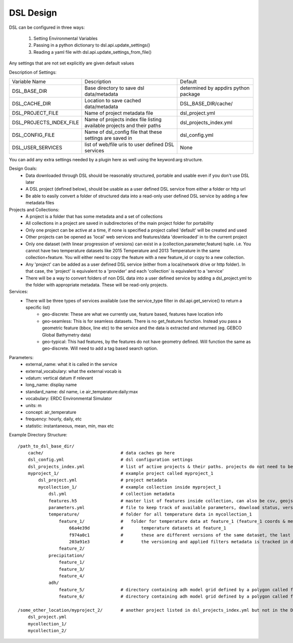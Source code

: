 DSL Design
==========

DSL can be configured in three ways:

  1. Setting Environmental Variables
  2. Passing in a python dictionary to dsl.api.update_settings()
  3. Reading a yaml file with dsl.api.update_settings_from_file()

Any settings that are not set explicitly are given default values

Description of Settings:

======================= ======================================================================= ====================================
Variable Name           Description                                                             Default
----------------------- ----------------------------------------------------------------------- ------------------------------------
DSL_BASE_DIR            Base directory to save dsl data/metadata                                determined by appdirs python package
DSL_CACHE_DIR           Location to save cached data/metadata                                   DSL_BASE_DIR/cache/
DSL_PROJECT_FILE        Name of project metadata file                                           dsl_project.yml
DSL_PROJECTS_INDEX_FILE Name of projects index file listing available projects and their paths  dsl_projects_index.yml
DSL_CONFIG_FILE         Name of dsl_config file that these settings are saved in                dsl_config.yml
DSL_USER_SERVICES       list of web/file uris to user defined DSL services                      None
======================= ======================================================================= ====================================

You can add any extra settings needed by a plugin here as well using the keyword:arg structure.

Design Goals:
  - Data downloaded through DSL should be reasonably structured, portable and usable even if you don't use DSL later
  - A DSL project (defined below), should be usable as a user defined DSL service from either a folder or http url
  - Be able to easily convert a folder of structured data into a read-only user defined DSL service by adding a few metadata files


Projects and Collections:
  - A project is a folder that has some metadata and a set of collections
  - All collections in a project are saved in subdirectories of the main project folder for portability
  - Only one project can be active at a time, if none is specified a project called 'default' will be created and used
  - Other projects can be opened as 'local' web services and features/data 'downloaded' in to the current project
  - Only one dataset (with linear progression of versions) can exist in a (collection,parameter,feature) tuple. i.e. You cannot have two temperature datasets like 2015 Temperature and 2013 Temperature in the same collection+feature. You will either need to copy the feature with a new feature_id or copy to a new collection.
  - Any 'project' can be added as a user defined DSL service (either from a local/network drive or http folder). In that case, the 'project' is equivalent to a 'provider' and each 'collection' is equivalent to a 'service'
  - There will be a way to convert folders of non DSL data into a user defined service by adding a dsl_project.yml to the folder with appropriate metadata. These will be read-only projects.


Services:
  - There will be three types of services available (use the service_type filter in dsl.api.get_service() to return a specific list)
        - geo-discrete: These are what we currently use, feature based, features have location info
        - geo-seamless: This is for seamless datasets. There is no get_features function. Instead you pass a geometric feature (bbox, line etc) to the service and the data is extracted and returned (eg. GEBCO Global Bathymetry data)
        - geo-typical: This had features, by the features do not have geometry defined. Will function the same as geo-discrete. Will need to add a tag based search option.

Parameters:
  - external_name: what it is called in the service
  - external_vocabulary: what the external vocab is
  - vdatum: vertical datum if relevant
  - long_name: display name
  - standard_name: dsl name, i.e air_temperature:daily:max
  - vocabulary: ERDC Environmental Simulator
  - units: m
  - concept: air_temperature
  - frequency: hourly, daily, etc
  - statistic: instantaneous, mean, min, max etc

Example Directory Structure::

    /path_to_dsl_base_dir/
        cache/                              # data caches go here
        dsl_config.yml                      # dsl configuration settings
        dsl_projects_index.yml              # list of active projects & their paths. projects do not need to be in this directory
        myproject_1/                        # example project called myproject_1
            dsl_project.yml                 # project metadata
            mycollection_1/                 # example collection inside myproject_1
                dsl.yml                     # collection metadata
                features.h5                 # master list of features inside collection, can also be csv, geojson
                parameters.yml              # file to keep track of available parameters, download status, versions of downloaded data etc
                temperature/                # folder for all temperature data in mycollection_1
                    feature_1/              #   folder for temperature data at feature_1 (feature_1 coords & metadata are in the master features.h5)
                        66a4e39d            #       temperature datasets at feature_1
                        f974a0c1            #       these are different versions of the same dataset, the last one is the final
                        203a91e3            #       the versioning and applied filters metadata is tracked in dsl_collection.yml
                    feature_2/
                precipitation/
                    feature_1/
                    feature_3/
                    feature_4/
                adh/
                    feature_5/              # directory containing adh model grid defined by a polygon called feature_5
                    feature_6/              # directory containing adh model grid defined by a polygon called feature_6

    /some_other_location/myproject_2/       # another project listed in dsl_projects_index.yml but not in the DSL_BASE_DIR
        dsl_project.yml
        mycollection_1/
        mycollection_2/
